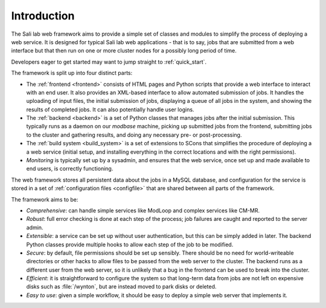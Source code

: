 Introduction
************

The Sali lab web framework aims to provide a simple set of classes and modules
to simplify the process of deploying a web service. It is designed for typical
Sali lab web applications - that is to say, jobs that are submitted from a
web interface but that then run on one or more cluster nodes for a possibly
long period of time.

Developers eager to get started may want to jump straight to :ref:`quick_start`.

The framework is split up into four distinct parts:

* The :ref:`frontend <frontend>` consists of HTML pages and Python scripts
  that provide a web interface to interact with an end user. It also provides an
  XML-based interface to allow automated submission of jobs. It handles the
  uploading of input files, the initial
  submission of jobs, displaying a queue of all jobs in the system, and
  showing the results of completed jobs. It can also potentially handle
  user logins.

* The :ref:`backend <backend>` is a set of Python classes that manages jobs
  after the initial submission. This typically runs as a daemon on our
  `modbase` machine, picking up submitted jobs from the frontend, submitting
  jobs to the cluster and gathering results, and doing any necessary pre- or
  post-processing.

* The :ref:`build system <build_system>` is a set of extensions to SCons that
  simplifies the procedure of deploying a a web service (initial setup,
  and installing everything in the correct locations and with the right
  permissions).

* *Monitoring* is typically set up by a sysadmin, and ensures that the
  web service, once set up and made available to end users, is correctly
  functioning.

The web framework stores all persistent data about the jobs in a MySQL database,
and configuration for the service is stored in a set of
:ref:`configuration files <configfile>` that are shared between all parts of
the framework.

The framework aims to be:

* *Comprehensive*: can handle simple services like ModLoop and complex
  services like CM-MR.

* *Robust*: full error checking is done at each step of the process;
  job failures are caught and reported to the server admin.

* *Extensible*: a service can be set up without user authentication,
  but this can be simply added in later. The backend Python classes provide
  multiple hooks to allow each step of the job to be modified.

* *Secure*: by default, file permissions should be set up sensibly. There
  should be no need for world-writeable directories or other hacks to allow
  files to be passed from the web server to the cluster. The backend runs as
  a different user from the web server, so it is unlikely that a bug in the
  frontend can be used to break into the cluster.

* *Efficient*: it is straightforward to configure the system so that
  long-term data from jobs are not left on expensive disks such as
  :file:`/wynton`, but are instead moved to park disks or deleted.

* *Easy to use*: given a simple workflow, it should be easy to deploy a
  simple web server that implements it.
